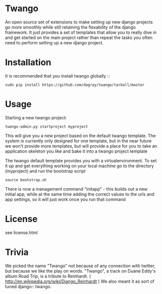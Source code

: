 * Twango

An open source set of extensions to make setting up new django projects go more smoothly
while still retaining the flexability of the django framework.  It just provides a set of 
templates that allow you to really dive in and get started on the main project rather than
repeat the tasks you often need to perform setting up a new django project.



* Installation
It is recommended that you install twango globally ::
    : sudo pip install https://github.com/dagray/twango/tarball/master

* Usage
   Starting a new twango project:
    : twango-admin.py startproject myproject

This will give you a new project based on the default twango template.  The system is currently only designed for one template, but in the near future we won't provide more templates, but will provide a place for you to take an application skeleton you like and bake it into a twango project template 

The twango default template provides you with a virtualenvironment.  To set it up and get everything working on your local machine
go to the directory (myproject) and run the bootstrap script

    : source bootstrap.sh

There is now a management command "initapp" - this builds out a new initial app, while at the same time adding the correct values to the urls and app settings, so it will just work once you run that command

* License
  see  license.html

* Trivia
We picked the name "Twango" not because of any connection with twitter, but because we like the play on words.
"Twango", a track on Duane Eddy's album Road Trip, is a tribute to Reinhardt. ( http://en.wikipedia.org/wiki/Django_Reinhardt )
We also meant it as sort of tuned django:: twango.
